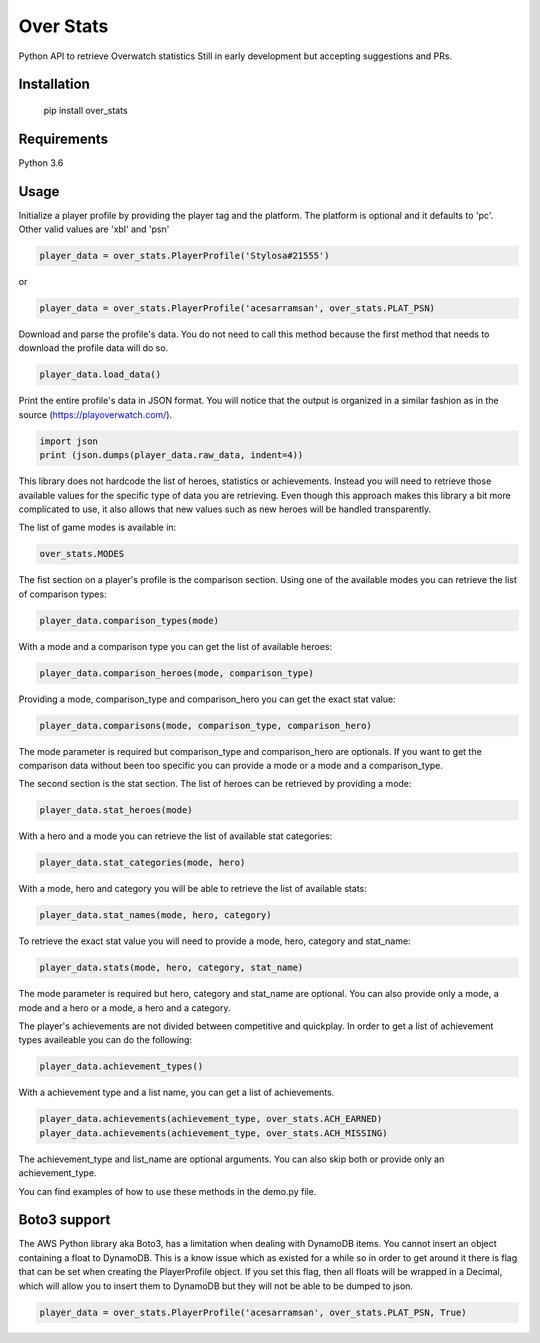 Over Stats
=======================

Python API to retrieve Overwatch statistics
Still in early development but accepting suggestions and PRs.

Installation
------------

    pip install over_stats

Requirements
------------
Python 3.6


Usage
------------

Initialize a player profile by providing the player tag and the platform. The platform is optional and it defaults to 'pc'. Other valid values are 'xbl' and 'psn'

.. code:: python

        player_data = over_stats.PlayerProfile('Stylosa#21555')

or

.. code:: python

        player_data = over_stats.PlayerProfile('acesarramsan', over_stats.PLAT_PSN)

Download and parse the profile's data. You do not need to call this method because the first method that needs to download the profile data will do so. 

.. code:: python

        player_data.load_data()

Print the entire profile's data in JSON format. You will notice that the output is organized in a similar fashion as in the source (https://playoverwatch.com/).

.. code:: python

        import json
        print (json.dumps(player_data.raw_data, indent=4))

This library does not hardcode the list of heroes, statistics or achievements. Instead you will need to retrieve those available values for the specific type of data you are retrieving. Even though this approach makes this library a bit more complicated to use, it also allows that new values such as new heroes will be handled transparently. 

The list of game modes is available in:

.. code:: python

        over_stats.MODES

The fist section on a player's profile is the comparison section. Using one of the available modes you can retrieve the list of comparison types:

.. code:: python

        player_data.comparison_types(mode)

With a mode and a comparison type you can get the list of available heroes:

.. code:: python

        player_data.comparison_heroes(mode, comparison_type)

Providing a mode, comparison_type and comparison_hero you can get the exact stat value:

.. code:: python

        player_data.comparisons(mode, comparison_type, comparison_hero)

The mode parameter is required but comparison_type and comparison_hero are optionals. If you want to get the comparison data without been too specific you can provide a mode or a mode and a comparison_type.

The second section is the stat section. The list of heroes can be retrieved by providing a mode:

.. code:: python

        player_data.stat_heroes(mode)

With a hero and a mode you can retrieve the list of available stat categories:

.. code:: python

        player_data.stat_categories(mode, hero)

With a mode, hero and category you will be able to retrieve the list of available stats:

.. code:: python

        player_data.stat_names(mode, hero, category)

To retrieve the exact stat value you will need to provide a mode, hero, category and stat_name:

.. code:: python

        player_data.stats(mode, hero, category, stat_name)

The mode parameter is required but hero, category and stat_name are optional. You can also provide only a mode, a mode and a hero or a mode, a hero and a category.

The player's achievements are not divided between competitive and quickplay. In order to get a list of achievement types availeable you can do the following:

.. code:: python

        player_data.achievement_types()

With a achievement type and a list name, you can get a list of achievements.

.. code:: python

        player_data.achievements(achievement_type, over_stats.ACH_EARNED)
        player_data.achievements(achievement_type, over_stats.ACH_MISSING)

The achievement_type and list_name are optional arguments. You can also skip both or provide only an achievement_type.

You can find examples of how to use these methods in the demo.py file.

Boto3 support
--------------

The AWS Python library aka Boto3, has a limitation when dealing with DynamoDB items. You cannot insert an object containing a float to DynamoDB. This is a know issue which as existed for a while so in order to get around it there is flag that can be set when creating the PlayerProfile object. If you set this flag, then all floats will be wrapped in a Decimal, which will allow you to insert them to DynamoDB but they will not be able to be dumped to json.

.. code:: python

        player_data = over_stats.PlayerProfile('acesarramsan', over_stats.PLAT_PSN, True)

